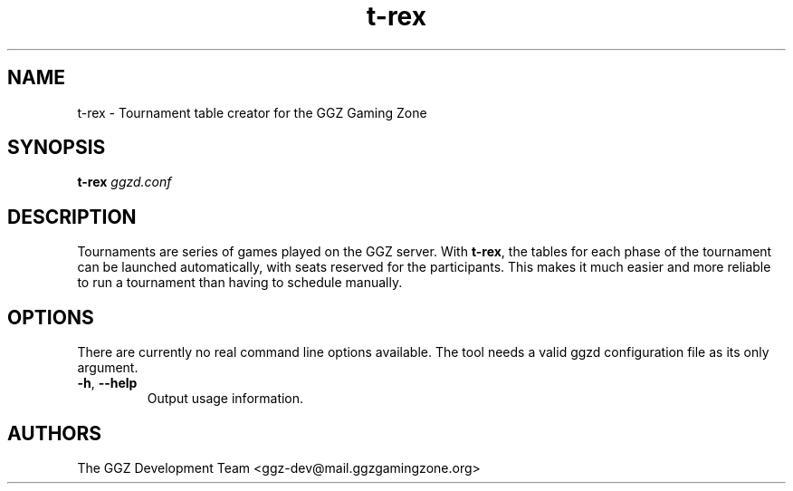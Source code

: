 .TH "t-rex" "1" "0.99.3" "The GGZ Development Team" "GGZ Gaming Zone"
.SH "NAME"
.LP
t-rex \- Tournament table creator for the GGZ Gaming Zone
.SH "SYNOPSIS"
.LP
.B t-rex \fIggzd.conf\fR
.SH "DESCRIPTION"
.LP
Tournaments are series of games played on the GGZ server. With \fBt-rex\fR,
the tables for each phase of the tournament can be launched automatically,
with seats reserved for the participants. This makes it much easier and
more reliable to run a tournament than having to schedule manually.
.SH "OPTIONS"
.LP
There are currently no real command line options available.
The tool needs a valid ggzd configuration file as its only argument.
.TP
\fB\-h\fR, \fB\-\-help\fR
Output usage information.
.SH "AUTHORS"
.LP
The GGZ Development Team
<ggz\-dev@mail.ggzgamingzone.org>
